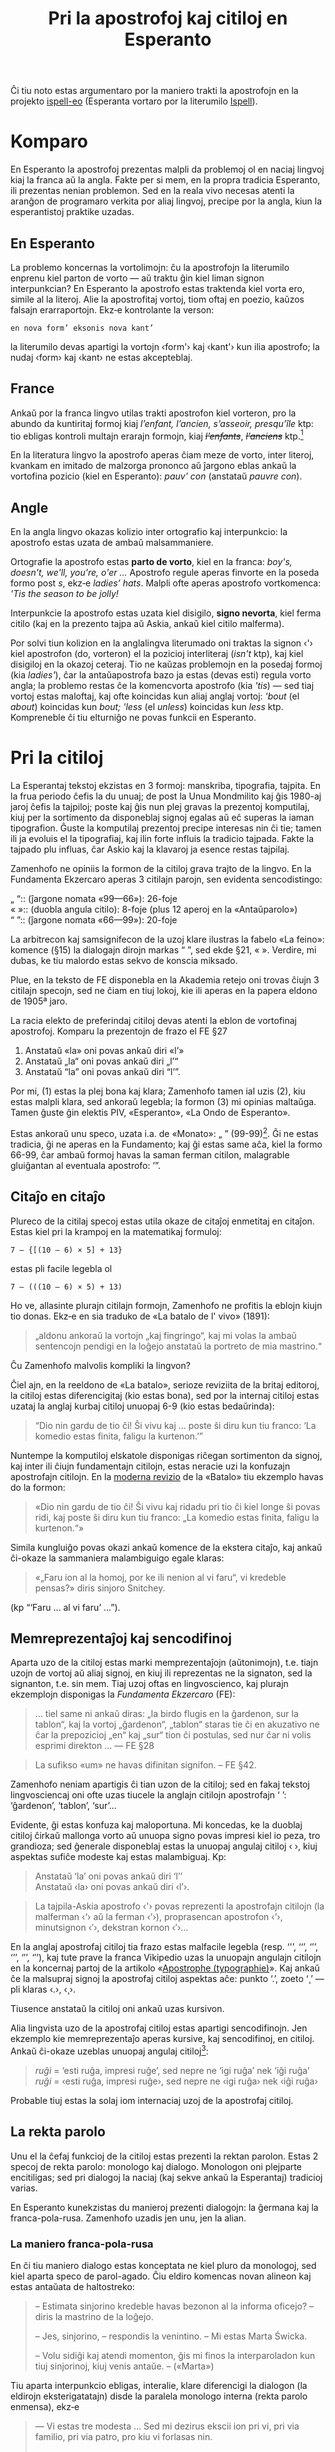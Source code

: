 # -*- org-use-sub-superscripts: nil; org-export-with-sub-superscripts: nil; -*-

#+title: Pri la apostrofoj kaj citiloj en Esperanto
#+LANGUAGE: eo

Ĉi tiu noto estas argumentaro por la maniero trakti la apostrofojn en
la projekto [[https://github.com/pok49/ispell-eo][ispell-eo]] (Esperanta vortaro por la literumilo [[https://en.wikipedia.org/wiki/Ispell][Ispell]]).

* Komparo
En Esperanto la apostrofoj prezentas malpli da problemoj ol en naciaj
lingvoj kiaj la franca aŭ la angla. Fakte per si mem, en la propra
tradicia Esperanto, ili prezentas nenian problemon. Sed en la reala
vivo necesas atenti la aranĝon de programaro verkita por aliaj
lingvoj, precipe por la angla, kiun la esperantistoj praktike uzadas.

** En Esperanto
La problemo koncernas la vortolimojn: ĉu la apostrofojn la literumilo
enprenu kiel parton de vorto — aŭ traktu ĝin kiel liman signon
interpunkcian? En Esperanto la apostrofo estas traktenda kiel vorta
ero, simile al la literoj. Alie la apostrofitaj vortoj, tiom oftaj en
poezio, kaŭzos falsajn erarraportojn. Ekz‑e kontrolante la verson:
: en nova form’ eksonis nova kant’
la literumilo devas apartigi la vortojn ‹form'› kaj ‹kant'› kun ilia
apostrofo; la nudaj ‹form› kaj ‹kant› ne estas akcepteblaj.


** France
Ankaŭ por la franca lingvo utilas trakti apostrofon kiel vorteron, pro
la abundo da kuntiritaj formoj kiaj /l’enfant, l’ancien, s’asseoir, presqu’île/ ktp: tio
ebligas kontroli multajn erarajn formojn, kiaj +/l’enfants/+,
+/l’anciens/+ ktp.[fn:ifr]

En la literatura lingvo la apostrofo aperas ĉiam meze de vorto, inter
literoj, kvankam en imitado de malzorga prononco aŭ ĵargono eblas
ankaŭ la vortofina pozicio (kiel en Esperanto): /pauv’ con/ (anstataŭ
/pauvre con/).

** Angle
En la angla lingvo okazas kolizio inter ortografio kaj interpunkcio:
la apostrofo estas uzata de ambaŭ malsammaniere.

Ortografie la apostrofo estas *parto de vorto*, kiel en la franca:
/boy's, doesn't, we'll, you're, o'er …/ Apostrofo regule aperas
finvorte en la poseda formo post /s/, ekz‑e /ladies’ hats/. Malpli
ofte aperas apostrofo vortkomenca: /'Tis the season to be jolly!/

Interpunkcie la apostrofo estas uzata kiel disigilo, *signo nevorta*,
kiel ferma citilo (kaj en la prezento tajpa aŭ Askia, ankaŭ kiel
citilo malferma).

Por solvi tiun kolizion en la anglalingva literumado oni traktas la
signon ‹'› kiel apostrofon (do, vorteron) el la pozicioj interliteraj
(/isn't/ ktp), kaj kiel disigiloj en la okazoj ceteraj. Tio ne kaŭzas
problemojn en la posedaj formoj (kia /ladies'/), ĉar la antaŭapostrofa
bazo ja estas (devas esti) regula vorto angla; la problemo restas ĉe
la komencvorta apostrofo (kia /'tis/) — sed tiaj vortoj estas
maloftaj, kaj ofte koincidas kun aliaj anglaj vortoj: /'bout/ (el
/about/) koincidas kun /bout; 'less/ (el /unless/) koincidas kun
/less/ ktp. Kompreneble ĉi tiu elturniĝo ne povas funkcii en Esperanto.


* Pri la citiloj
La Esperantaj tekstoj ekzistas en 3 formoj: manskriba, tipografia, tajpita.
En la frua periodo ĉefis la du unuaj; de post la Unua  Mondmilito kaj
ĝis 1980-aj jaroj ĉefis la tajpiloj; poste kaj ĝis nun plej gravas la
prezentoj komputilaj, kiuj per la sortimento da disponeblaj signoj
egalas aŭ eĉ superas la iaman tipografion. Ĝuste la komputilaj
prezentoj precipe interesas nin ĉi tie; tamen ili ja evoluis el la
tipografiaj, kaj ilin forte influis la tradicio tajpada. Fakte la
tajpado plu influas, ĉar Askio kaj la klavaroj ja esence restas tajpilaj.

Zamenhofo ne opiniis la formon de la citiloj grava trajto de la
lingvo. En la Fundamenta Ekzercaro aperas 3 citilajn parojn, sen
evidenta sencodistingo:
#+begin_verse
„ “:: (ĵargone nomata «99—66»): 26-foje
« »:: (duobla angula citilo): 8-foje (plus 12 aperoj en la «Antaŭparolo»)
“ ”:: (ĵargone nomata «66—99»): 20-foje
#+end_verse
La arbitrecon kaj samsignifecon de la uzoj klare ilustras la fabelo «La
feino»: komence (§15) la dialogajn dirojn markas “ ”, sed ekde §21, « ».
Verdire, mi dubas, ke tiu malordo estas sekvo de konscia miksado.

Plue, en la teksto de FE disponebla en la Akademia retejo oni trovas
ĉiujn 3 citilajn specojn, sed ne ĉiam en tiuj lokoj, kie ili aperas en
la papera eldono de 1905ª jaro.

La racia elekto de preferindaj citiloj devas atenti la eblon de
vortofinaj apostrofoj. Komparu la prezentojn de frazo el FE §27 

1) Anstataŭ «la» oni povas ankaŭ diri «l’»
2) Anstataŭ „la“ oni povas ankaŭ diri „l’“
3) Anstataŭ “la” oni povas ankaŭ diri “l’”.

Por mi, (1) estas la plej bona kaj klara; Zamenhofo tamen ial uzis
(2), kiu estas malpli klara, sed ankoraŭ legebla; la formon (3) mi
opinias maltaŭga. Tamen ĝuste ĝin elektis PIV, «Esperanto», «La Ondo
de Esperanto».

Estas ankoraŭ unu speco, uzata i.a. de «Monato»: „ ” (99-99)[fn:PP]. Ĝi ne
estas tradicia, ĝi ne aperas en la Fundamento; kaj ĝi estas same aĉa,
kiel la formo 66-99, ĉar ambaŭ formoj havas la saman ferman citilon,
malagrable gluiĝantan al eventuala apostrofo: ’”.

** Citaĵo en citaĵo
Plureco de la citilaj specoj estas utila okaze de citaĵoj enmetitaj en
citaĵon. Estas kiel pri la krampoj en la matematikaj formuloj:
: 7 – {[(10 – 6) × 5] + 13}
estas pli facile legebla ol
: 7 – (((10 – 6) × 5) + 13)

Ho ve, allasinte plurajn citilajn formojn, Zamenhofo ne profitis la
eblojn kiujn tio donas. Ekz‑e en sia traduko de «La batalo de l' vivo»
(1891):
#+begin_quote
„aldonu ankoraŭ la vortojn „kaj fingringo“, kaj mi volas la ambaŭ
sentencojn pendigi en la loĝejo anstataŭ la portreto de mia mastrino.“
#+end_quote
Ĉu Zamenhofo malvolis kompliki la lingvon?

Ĉiel ajn, en la reeldono de «La batalo», serioze reviziita de la
britaj editoroj, la citiloj estas diferencigitaj (kio estas bona), sed
por la internaj citiloj estas uzataj la anglaj kurbaj citiloj unuopaj 6-9
(kio estas bedaŭrinda):
#+begin_quote
“Dio nin gardu de tio ĉi! Ŝi vivu kaj … poste ŝi diru kun tiu franco:
‘La komedio estas finita, faligu la kurtenon.’”
#+end_quote
Nuntempe la komputiloj elskatole disponigas riĉegan sortimenton da
signoj, kaj inter ili ĉiujn fundamentajn citilojn, estas neracie uzi
la konfuzajn apostrofajn citilojn. En la [[http://kovro.heliohost.org/books/la_batalo/batalof.html][moderna revizio]] de la
«Batalo» tiu ekzemplo havas do la formon:
#+begin_quote
«Dio nin gardu de tio ĉi! Ŝi vivu kaj ridadu pri tio ĉi kiel longe ŝi
povas ridi, kaj poste ŝi diru kun tiu franco: „La komedio estas
finita, faligu la kurtenon.“»
#+end_quote
Simila kungluiĝo povas okazi ankaŭ komence de la ekstera citaĵo, kaj
ankaŭ ĉi-okaze la sammaniera malambiguigo egale klaras:
#+begin_quote
«„Faru ion al la homoj, por ke ili nenion al vi faru“, vi kredeble
pensas?» diris sinjoro Snitchey.
#+end_quote
(kp “‘Faru … al vi faru’ …”).

** Memreprezentaĵoj kaj sencodifinoj
Aparta uzo de la citiloj estas marki memprezentaĵojn (aŭtonimojn), t.e.
tiajn uzojn de vortoj aŭ aliaj signoj, en kiuj ili reprezentas ne la
signaton, sed la signanton, t.e. sin mem. Tiaj uzoj oftas en
lingvoscienco, kaj plurajn ekzemplojn disponigas la /Fundamenta
Ekzercaro/ (FE):
#+begin_quote
... tiel same ni ankaŭ diras: „la birdo flugis en la ĝardenon, sur la
tablon“, kaj la vortoj „ĝardenon“, „tablon“ staras tie ĉi en akuzativo
ne ĉar la prepozicioj „en“ kaj „sur“ tion ĉi postulas, sed nur ĉar
ni volis esprimi direkton ... — FE §28
#+end_quote
#+begin_quote
La sufikso «um» ne havas difinitan signifon. -- FE §42.
#+end_quote
Zamenhofo neniam apartigis ĉi tian uzon de la citiloj; sed en fakaj
tekstoj lingvosciencaj oni ofte uzas tiucele la anglajn citilojn
apostrofajn ‘ ’: ‘ĝardenon’, ‘tablon’, ‘sur’...

Evidente, ĝi estas konfuza kaj maloportuna. Mi koncedas, ke la duoblaj
citiloj ĉirkaŭ mallonga vorto aŭ unuopa signo povas impresi kiel io
peza, tro grandioza; sed ĝenerale disponeblaj estas la unuopaj angulaj
citiloj ‹ ›, kiuj aspektas sufiĉe modeste kaj estas malambiguaj. Kp:
#+begin_quote
Anstataŭ ‘la’ oni povas ankaŭ diri ‘l’’\\
Anstataŭ ‹la› oni povas ankaŭ diri ‹l’›.
#+end_quote

#+begin_quote
La tajpila-Askia apostrofo ‹'› povas reprezenti la apostrofajn citilojn
(la malferman ‹‘› aŭ la ferman ‹’›), proprasencan apostrofon ‹’›,
minutsignon ‹′›, dekstran kornon ‹′›...
#+end_quote
En la anglaj apostrofaj citiloj tia frazo estas malfacile legebla
(resp. ‘'’, ‘‘’, ‘’’, ‘’’, ‘′’, ‘′’), kaj tute prave la franca
Vikipedio uzas la unuopajn angulajn citilojn en la koncernaj partoj de
la artikolo «[[https://fr.wikipedia.org/wiki/Apostrophe_(typographie)#Ambigu%C3%AFt%C3%A9s][Apostrophe (typographie)]]». Kaj ankaŭ ĉe la malsupraj signoj la
apostrofaj citiloj aspektas aĉe: punkto ‘.’, zoeto ‘¸’ — pli klaras ‹.›, ‹¸›.

Tiusence anstataŭ la citiloj oni ankaŭ uzas kursivon.

Alia lingvista uzo de la apostrofaj citiloj estas apartigi
sencodifinojn. Jen ekzemplo kie memreprezentaĵo aperas kursive, kaj
sencodifinoj, en citiloj. Ankaŭ ĉi-okaze uzeblas unuopaj angulaj citiloj[fn:BW]:
#+begin_quote
/ruĝi/ = ‘esti ruĝa, impresi ruĝe’, sed nepre ne ‘igi ruĝa’ nek ‘iĝi ruĝa’\\
/ruĝi/ = ‹esti ruĝa, impresi ruĝe›, sed nepre ne ‹igi ruĝa› nek ‹iĝi ruĝa›
#+end_quote
Probable tiuj estas la solaj iom internaciaj uzoj de la apostrofaj citiloj.
** La rekta parolo
Unu el la ĉefaj funkcioj de la citiloj estas prezenti la rektan
parolon. Estas 2 specoj de rekta parolo: monologo kaj
dialogo. Monologon oni plejparte encitiligas; sed pri dialogoj la
naciaj (kaj sekve ankaŭ la Esperantaj) tradicioj varias.

En Esperanto kunekzistas du manieroj prezenti dialogojn: la ĝermana
kaj la franca-pola-rusa. Zamenhofo uzadis jen unu, jen la alian.

*** La maniero franca-pola-rusa

En ĉi tiu maniero dialogo estas konceptata ne kiel pluro da monologoj,
sed kiel aparta speco de parol-agado. Ĉiu eldiro komencas novan
alineon kaj estas antaŭata de haltostreko:
#+begin_quote
– Estimata sinjorino kredeble havas bezonon al la informa oficejo? –
diris la mastrino de la loĝejo.

– Jes, sinjorino, – respondis la venintino. – Mi estas Marta Świcka.

– Volu sidiĝi kaj atendi momenton, ĝis mi finos la interparoladon kun
tiuj sinjorinoj, kiuj venis antaŭe. -- («Marta»)
#+end_quote
Tiu aparta interpunkcio ebligas, interalie, klare diferencigi la
dialogon (la eldirojn eksterigatatajn) disde la paralela monologo interna
(rekta parolo enmensa), ekz‑e
#+begin_quote
— Vi estas tre modesta … Sed mi dezirus ekscii ion pri vi, pri via
familio, pri via patro, pro kiu vi forlasas nin.

«Kial ŝi diras tion al mi?» — pensis Bazarov.

— Ĉio ĉi tute ne estas interesa, — diris li voĉe, — precipe por vi, ni
estas malaltaj homoj … («Patroj kaj filoj», ĉap. 17ª)[3]
#+end_quote
Ankaŭ la eningita rekta parolo apektas pli bone:
#+begin_quote
– Efektive, okulfrapis, kiam mi vidis lin post tiu travivaĵo, lia
mirinda sereneco. Li diris: «Mia animo similas vastan trankvilan
lagon». Ĉu vi iam aŭdis pri iu, kiu, en unu tago, transiris el
plej profunda deprimiĝo en perfektan serenecon kun plena malapero
de ĉiuj psikaj simptomoj?[fn:Tien] 
#+end_quote
Similaj ekzemploj troveblas ekz‑e ankaŭ en la Zamenhofa traduko de «Marta».

*** La maniero ĝermana (angla-germana)
En tiu maniero dialogo aperas kiel simpla sinsekvo da rektaj paroloj
monologaj, ĉiu el kiuj komencas apartan alineon:
#+begin_quote
„Ĉu vi ion vidis, Britain? ion aŭdis?“

„Estas tro mallume, por povi malproksime vidi, kaj tro multe da bruo
en la domo, por povi ion aŭdi“, respondis la servanto.

„Tio ĉi estas vera! Tiom pli gaja estos la akcepto. Kioma horo nun estas?“

„Ĝuste la dekdua, sinjoro. Li devas jam baldaŭ veni, sinjoro.“[fn:B1891]
#+end_quote
Malpli nuancita, tiu maniero estas malpli esprimiva. Ekz‑e la supre
citita peco el «Patroj kaj filoj» jene aspektas en la misredaktitaj
eldonoj oftaj en la Reto[fn:Inko]:
#+begin_quote
“Vi estas tre modesta … Sed mi dezirus ekscii ion pri vi, pri via familio (…)”

Kial ŝi diras tion al mi? pensis Bazarov.

“Ĉio ĉi tute ne estas interesa”, diris li voĉe (…)”
#+end_quote
En ĉi tiaj okazoj la rekta parolo restas tute nemarkita, por ne miksiĝi
kun la voĉa dialogo ­ kvankam en la aliaj lokoj ĝin markas citiloj.

* Kodoj
** Tajpiloj, Askio, 8-bitaj kodoj


 
# #+begin_quote
# #+end_quote

# #+begin_quote
# #+end_quote

#+begin_quote
Single guillemets may be used for quotes inside quotes. -- U6, p. 272
#+end_quote



Manskribe mi uzas rektajn citilojn tajpeskajn kaj la kurban apostrofon
komoforman: /"manskrib’"/.
- Tajpile mi uzas la rektajn citilojn kaj la rektan apostrofon: ="tajpaĵ'"=.
- Retpoŝte mi uzas la angulajn citilojn (la plej klarajn) kaj la rektan
  apostrofon (komprenatan de la literumilo): «retpoŝt'».
- Tipografie mi uzas la angulajn citilojn kaj la kurban apostrofon: «tipografi’».
 Evidenta

«La Dua Libro», «La Ombro»:
«Ĝi estas tiel, kiel se unu ripetas pecon, kiu estas por li tro
malfacila, kaj kiun li ne povas ellerni, ĉian tiu sama peco. `Mi
malgraŭ ĉio ĝin venkos’ li diras, sed li tamen ĝin ne venkas, kiel ajn
longe li ludas».

„Mi vidis ĉion, kaj mi ĝin rakontos al vi; sed … ĝi ne estas fiereco
de mia flanko, tamen … kiel homo libera, kaj ĉe mia instruiteco, ne
parolante jam pri mia bona situacio kaj riĉeco … mi kore dezirus, ke
vi parolu al mi ne „mia kara“, sed „sinj


* Referencoj

[fn:ifr]Pythoud, Christophe. Français-GUTenberg : un nouveau dictionnaire français pour ISPELL.
   Problèmes résolus et intégration de contributions extérieures.
   [[http://www.numdam.org/item/CG_1998___28-29_252_0.pdf][Cahiers GUTenberg, № 28-29 (1998), pp. 252–275]].

[fn:PP] Peeraerts, Paul. [[http://www.ipernity.com/blog/paul_peeraerts/4617856][Pri „esperantlingvaj” kaj aliaj citiloj]]. Ipernity, 2016-06-05.

[fn:BW] Wennergren, Bertilo. [[http://interlingvistiko.net/wp-content/uploads/2021/05/2-Wennergren.-Bazformoj-de-radikoj-en-vortaroj.pdf][Bazformoj de radikoj en vortaroj]].
   Esperantologio / Esperanto Studies, *4* (2009), p. 17.

[fn:PkF] Turgenev I.S., tradukis Kabe. [[https://books.google.ru/books?id=sJstAQAAMAAJ][Patroj kaj filoj]].a Librejo
«Esperanto», Moskvo, 1909. Ĉap. 17ª, p. 77.

[fn:Tien]  Johán Valano: [[https://legacy.esperanto.org.uk/eldonoj/piron/tekstoj/Tien.html][Tien]]. Vieno: IEM, 1997.

[fn:B1891] Dickens, Charles trad. Zamenhof, L. La batalo de l’ vivo.
«La Esperantisto», , vol. 2 (1891, feb.–jul., sep.–nov.).

[fn:Inko] I. Turgenjev, tradukis Kabe. Patroj kaj filoj. Inko Tyresö, 2001.


# vortolimoj / vortolumoj (i kaj u najbaras sur la klavaro).

#  LocalWords:  tajpila-Askia memreprezentaĵo
